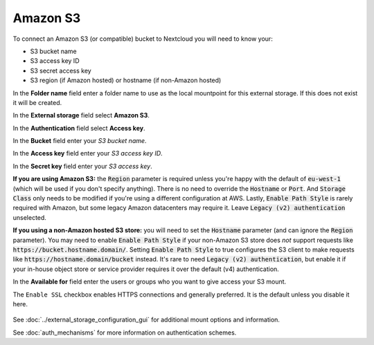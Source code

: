 =========
Amazon S3
=========

To connect an Amazon S3 (or compatible) bucket to Nextcloud you will need to know your:

- S3 bucket name
- S3 access key ID
- S3 secret access key
- S3 region (if Amazon hosted) or hostname (if non-Amazon hosted)

In the **Folder name** field enter a folder name to use as the local mountpoint for this
external storage. If this does not exist it will be created.

In the **External storage** field select **Amazon S3**.

In the **Authentication** field select **Access key**.

In the **Bucket** field enter your *S3 bucket name*.

In the **Access key** field enter your *S3 access key ID*.

In the **Secret key** field enter your *S3 access key*.

**If you are using Amazon S3:** the :code:`Region` parameter is required unless you're happy with 
the default of :code:`eu-west-1` (which will be used if you don't specify anything). There is no 
need to override the :code:`Hostname` or :code:`Port`. And :code:`Storage Class` only needs to be 
modified if you're using a different configuration at AWS. Lastly, :code:`Enable Path Style` is 
rarely required with Amazon, but some legacy Amazon datacenters may require it. Leave 
:code:`Legacy (v2) authentication` unselected.

**If you using a non-Amazon hosted S3 store:** you will need to set the :code:`Hostname` 
parameter (and can ignore the :code:`Region` parameter). You may need to enable :code:`Enable Path Style` 
if your non-Amazon S3 store does *not* support requests like :code:`https://bucket.hostname.domain/`.
Setting :code:`Enable Path Style` to true configures the S3 client to make requests like 
:code:`https://hostname.domain/bucket` instead. It's rare to need :code:`Legacy (v2) authentication`, but
enable it if your in-house object store or service provider requires it over the default (v4) authentication.

In the **Available for** field enter the users or groups who you want to give
access your S3 mount.

The ``Enable SSL`` checkbox enables HTTPS connections and generally preferred. It is the default unless 
you disable it here.

.. figure:: images/amazons3.png
   :alt:

See :doc:`../external_storage_configuration_gui` for additional mount
options and information.

See :doc:`auth_mechanisms` for more information on authentication schemes.
